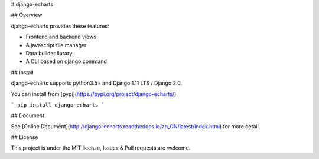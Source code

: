 # django-echarts

## Overview

django-echarts provides these features:

- Frontend and backend views
- A javascript file manager
- Data builder library
- A CLI based on django command

## Install

django-echarts supports python3.5+ and Django 1.11 LTS / Django 2.0.

You can install from [pypi](https://pypi.org/project/django-echarts/)

```
pip install django-echarts
```

## Document

See [Online Document](http://django-echarts.readthedocs.io/zh_CN/latest/index.html) for more detail.

## License

This project is under the MIT license, Issues & Pull requests are welcome.


